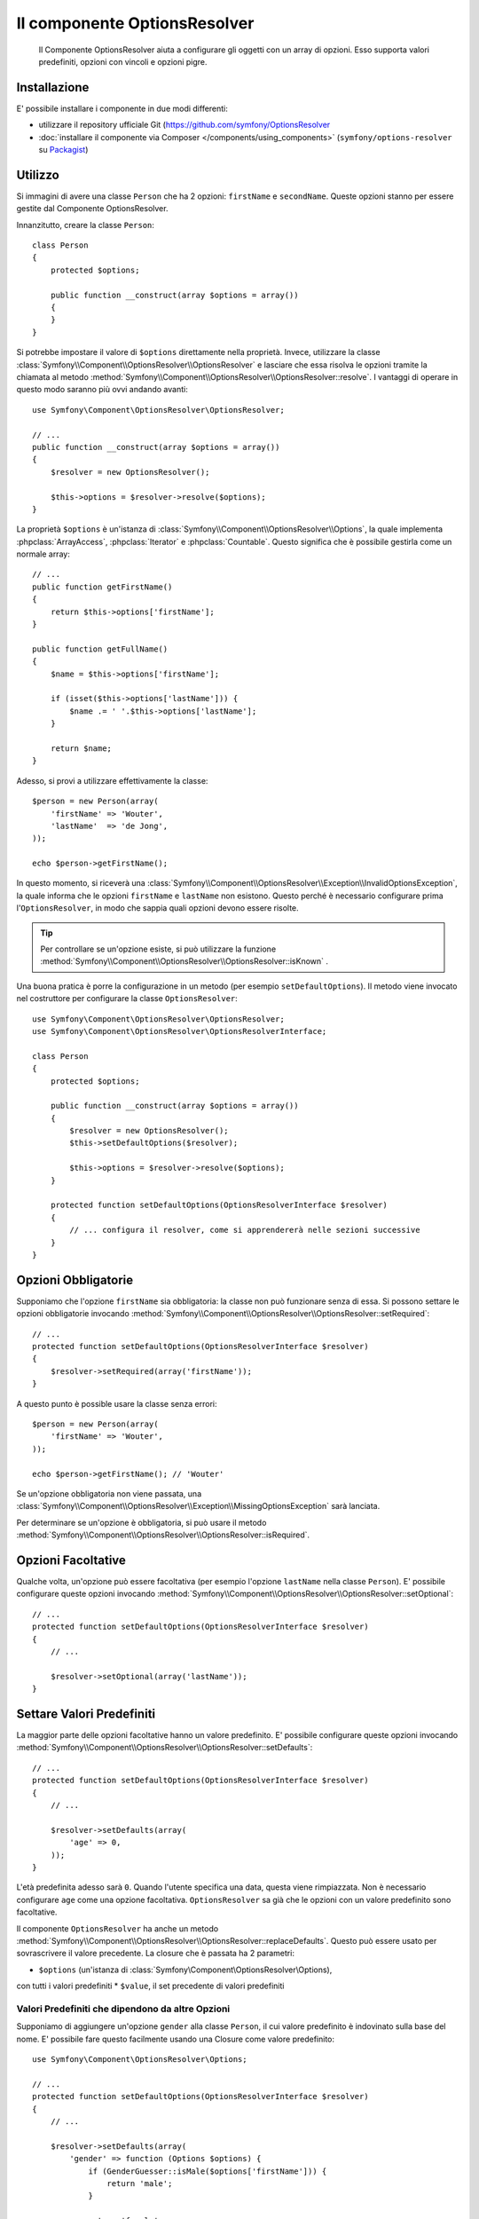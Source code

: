 .. index::
    single: Options Resolver
    single: Componenti; OptionsResolver

Il componente OptionsResolver
=============================

    Il Componente OptionsResolver aiuta a configurare gli oggetti con un array
    di opzioni. Esso supporta valori predefiniti, opzioni con vincoli e opzioni pigre.

Installazione
-------------

E' possibile installare i componente in due modi differenti:

* utilizzare il repository ufficiale Git (https://github.com/symfony/OptionsResolver
* :doc:`installare il componente via Composer </components/using_components>` (``symfony/options-resolver`` su `Packagist`_)

Utilizzo
--------

Si immagini di avere una classe ``Person`` che ha 2 opzioni: ``firstName`` e
``secondName``. Queste opzioni stanno per essere gestite dal Componente 
OptionsResolver.

Innanzitutto, creare la classe ``Person``::

    class Person
    {
        protected $options;

        public function __construct(array $options = array())
        {
        }
    }

Si potrebbe impostare il valore di ``$options`` direttamente nella proprietà. Invece,
utilizzare la classe :class:`Symfony\\Component\\OptionsResolver\\OptionsResolver`
e lasciare che essa risolva le opzioni tramite la chiamata al metodo
:method:`Symfony\\Component\\OptionsResolver\\OptionsResolver::resolve`.
I vantaggi di operare in questo modo saranno più ovvi andando avanti::

    use Symfony\Component\OptionsResolver\OptionsResolver;

    // ...
    public function __construct(array $options = array())
    {
        $resolver = new OptionsResolver();

        $this->options = $resolver->resolve($options);
    }

La proprietà ``$options`` è un'istanza di
:class:`Symfony\\Component\\OptionsResolver\\Options`, la quale implementa
:phpclass:`ArrayAccess`, :phpclass:`Iterator` e :phpclass:`Countable`. Questo
significa che è possibile gestirla come un normale array::

    // ...
    public function getFirstName()
    {
        return $this->options['firstName'];
    }

    public function getFullName()
    {
        $name = $this->options['firstName'];

        if (isset($this->options['lastName'])) {
            $name .= ' '.$this->options['lastName'];
        }

        return $name;
    }

Adesso, si provi a utilizzare effettivamente la classe::

    $person = new Person(array(
        'firstName' => 'Wouter',
        'lastName'  => 'de Jong',
    ));

    echo $person->getFirstName();

In questo momento, si riceverà una 
:class:`Symfony\\Component\\OptionsResolver\\Exception\\InvalidOptionsException`,
la quale informa che le opzioni ``firstName`` e ``lastName`` non esistono.
Questo perché è necessario configurare prima l'``OptionsResolver``, in modo che
sappia quali opzioni devono essere risolte.

.. tip::

    Per controllare se un'opzione esiste, si può utilizzare la
    funzione
    :method:`Symfony\\Component\\OptionsResolver\\OptionsResolver::isKnown`
    .

Una buona pratica è porre la configurazione in un metodo (per esempio
``setDefaultOptions``). Il metodo viene invocato nel costruttore per configurare
la classe ``OptionsResolver``::

    use Symfony\Component\OptionsResolver\OptionsResolver;
    use Symfony\Component\OptionsResolver\OptionsResolverInterface;

    class Person
    {
        protected $options;

        public function __construct(array $options = array())
        {
            $resolver = new OptionsResolver();
            $this->setDefaultOptions($resolver);

            $this->options = $resolver->resolve($options);
        }

        protected function setDefaultOptions(OptionsResolverInterface $resolver)
        {
            // ... configura il resolver, come si apprendererà nelle sezioni successive
        }
    }

Opzioni Obbligatorie
--------------------

Supponiamo che l'opzione ``firstName`` sia obbligatoria: la classe non può funzionare senza
di essa. Si possono settare le opzioni obbligatorie invocando
:method:`Symfony\\Component\\OptionsResolver\\OptionsResolver::setRequired`::

    // ...
    protected function setDefaultOptions(OptionsResolverInterface $resolver)
    {
        $resolver->setRequired(array('firstName'));
    }

A questo punto è possible usare la classe senza errori::

    $person = new Person(array(
        'firstName' => 'Wouter',
    ));

    echo $person->getFirstName(); // 'Wouter'

Se un'opzione obbligatoria non viene passata, una
:class:`Symfony\\Component\\OptionsResolver\\Exception\\MissingOptionsException`
sarà lanciata.

Per determinare se un'opzione è obbligatoria, si può usare il
metodo
:method:`Symfony\\Component\\OptionsResolver\\OptionsResolver::isRequired`.

Opzioni Facoltative
-------------------

Qualche volta, un'opzione può essere facoltativa (per esempio l'opzione ``lastName`` nella classe
``Person``). E' possibile configurare queste opzioni invocando
:method:`Symfony\\Component\\OptionsResolver\\OptionsResolver::setOptional`::

    // ...
    protected function setDefaultOptions(OptionsResolverInterface $resolver)
    {
        // ...

        $resolver->setOptional(array('lastName'));
    }

Settare Valori Predefiniti
--------------------------

La maggior parte delle opzioni facoltative hanno un valore predefinito. E' possibile configurare queste
opzioni invocando
:method:`Symfony\\Component\\OptionsResolver\\OptionsResolver::setDefaults`::

    // ...
    protected function setDefaultOptions(OptionsResolverInterface $resolver)
    {
        // ...

        $resolver->setDefaults(array(
            'age' => 0,
        ));
    }

L'età predefinita adesso sarà ``0``. Quando l'utente specifica una data, questa viene
rimpiazzata. Non è necessario configurare ``age`` come una opzione facoltativa.
``OptionsResolver`` sa già che le opzioni con un valore predefinito sono
facoltative.

Il componente ``OptionsResolver`` ha anche un
metodo :method:`Symfony\\Component\\OptionsResolver\\OptionsResolver::replaceDefaults`. 
Questo può essere usato per sovrascrivere il valore precedente. La closure
che è passata ha 2 parametri:

* ``$options`` (un'istanza di :class:`Symfony\\Component\\OptionsResolver\\Options), 
con tutti i valori predefiniti
* ``$value``, il set precedente di valori predefiniti

Valori Predefiniti che dipendono da altre Opzioni
~~~~~~~~~~~~~~~~~~~~~~~~~~~~~~~~~~~~~~~~~~~~~~~~~

Supponiamo di aggiungere un'opzione ``gender`` alla classe ``Person``, il cui valore predefinito
è indovinato sulla base del nome. E' possibile fare questo facilmente usando una
Closure come valore predefinito::

    use Symfony\Component\OptionsResolver\Options;

    // ...
    protected function setDefaultOptions(OptionsResolverInterface $resolver)
    {
        // ...

        $resolver->setDefaults(array(
            'gender' => function (Options $options) {
                if (GenderGuesser::isMale($options['firstName'])) {
                    return 'male';
                }
                
                return 'female';
            },
        ));
    }

.. caution::

    Il primo argomento della Closure deve essere di tipo ``Options``,
    altrimenti sarà considerata come il valore.

Configurare i Valori consentiti
-------------------------------

Non tutti i valori sono validi per le opzioni. Per esempio, l'opzione ``gender``
può essere solo ``female`` o ``male``. E' possibile configurare questi valori consentiti
invocando
:method:`Symfony\\Component\\OptionsResolver\\OptionsResolver::setAllowedValues`::

    // ...
    protected function setDefaultOptions(OptionsResolverInterface $resolver)
    {
        // ...

        $resolver->setAllowedValues(array(
            'gender' => array('male', 'female'),
        ));
    }

Esiste anche un metodo
:method:`Symfony\\Component\\OptionsResolver\\OptionsResolver::addAllowedValues`, 
che è possibile utilizzare se si vuole aggiungere un valore consentito al precedente
set di valori consentiti.

Configurare i Tipi consentiti
~~~~~~~~~~~~~~~~~~~~~~~~~~~~~

E' possibile anche specificare i valori consentiti. Per esempio, l'opzione ``firstName`` può
essere qualsiasi cosa, ma deve essere una stringa. E' possibile configurare questi tipi invocando
:method:`Symfony\\Component\\OptionsResolver\\OptionsResolver::setAllowedTypes`::

    // ...
    protected function setDefaultOptions(OptionsResolverInterface $resolver)
    {
        // ...

        $resolver->setAllowedTypes(array(
            'firstName' => 'string',
        ));
    }

I possibili tipi sono quelli associati alle funzioni php ``is_*`` o al nome
della classe. E' possibile passare anche un array di tipi come valore. Per esempio,
``array('null', 'string')`` consente a ``firstName`` di essere ``null`` o una
``string``.

Esiste anche un metodo
:method:`Symfony\\Component\\OptionsResolver\\OptionsResolver::addAllowedTypes`, 
che può essere utilizzato per aggiungere un tipo consentito a quelli precedentemente indicati.

Normalizzare le Opzioni
-----------------------

Alcuni valori devono essere normalizzati prima che possano essere usati. Per esempio,
``firstName`` dovrebbe sempre iniziare con una lettera maiuscola. Per fare ciò, si posso 
scrivere dei normalizzatori. Queste Closure saranno eseguite dopo che tutte le opzioni sono state
passate e ritornano il valore normalizzato. I normalizzatori possono essere configurati
invocando
:method:`Symfony\\Components\\OptionsResolver\\OptionsResolver::setNormalizers`::

    // ...
    protected function setDefaultOptions(OptionsResolverInterface $resolver)
    {
        // ...

        $resolver->setNormalizers(array(
            'firstName' => function (Options $options, $value) {
                return ucfirst($value);
            },
        ));
    }

E' possibile notare che la closure riceve un parametetro ``$options``. Qualche volta, è
necessario utilizzare altre opzioni per normalizzare.

.. _Packagist: https://packagist.org/packages/symfony/options-resolver
